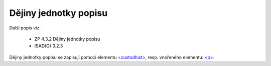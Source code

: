 .. _ead_item_types_custodhist:

Dějiny jednotky popisu
=========================

Další popis viz: 

 - ZP 4.3.2 Dějiny jednotky popisu
 - ISAD(G) 3.2.3


Dějiny jednotky popisu se zapisují pomocí elementu 
`<custodhist> <http://www.loc.gov/ead/EAD3taglib/EAD3.html#elem-custodhist>`_,
resp. vnořeného elementu: `<p> <http://www.loc.gov/ead/EAD3taglib/EAD3.html#elem-p>`_.


.. code-block:: xml
  :caption: Příklad zápis dějin jednotky popisu

  <ead:custodhist><ead:p>...dějiny...</ead:p></ead:custodhist>

